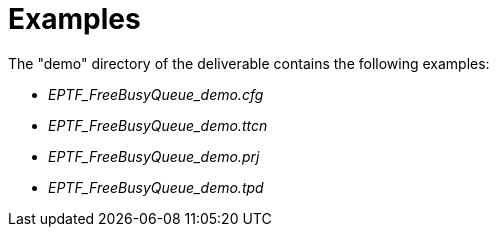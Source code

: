 = Examples

The "demo" directory of the deliverable contains the following examples:

* __EPTF_FreeBusyQueue_demo.cfg__
* __EPTF_FreeBusyQueue_demo.ttcn__
* __EPTF_FreeBusyQueue_demo.prj__
* __EPTF_FreeBusyQueue_demo.tpd__
